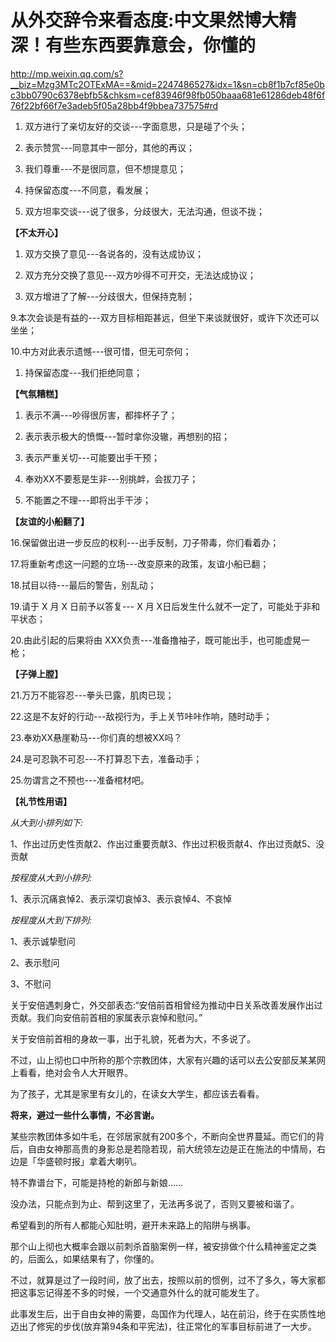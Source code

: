 * 从外交辞令来看态度:中文果然博大精深！有些东西要靠意会，你懂的

http://mp.weixin.qq.com/s?__biz=Mzg3MTc2OTExMA==&mid=2247486527&idx=1&sn=cb8f1b7cf85e0bc3bb0790c6378ebfb5&chksm=cef83946f98fb050baaa681e61286deb48f6f76f22bf66f7e3adeb5f05a28bb4f9bbea737575#rd

1. 双方进行了亲切友好的交谈-﻿-﻿-字面意思，只是碰了个头；

2. 表示赞赏-﻿-﻿-同意其中一部分，其他的再议；

3. 我们尊重-﻿-﻿-不是很同意，但不想提意见；

4. 持保留态度-﻿-﻿-不同意，看发展；

5. 双方坦率交谈-﻿-﻿-说了很多，分歧很大，无法沟通，但谈不拢；

*【不太开心】*

6. 双方交换了意见-﻿-﻿-各说各的，没有达成协议；

7. 双方充分交换了意见-﻿-﻿-双方吵得不可开交，无法达成协议；

8. 双方增进了了解-﻿-﻿-分歧很大，但保持克制；

9.本次会谈是有益的-﻿-﻿-双方目标相距甚远，但坐下来谈就很好，或许下次还可以坐坐；

10.中方对此表示遗憾-﻿-﻿-很可惜，但无可奈何；

11. 持保留态度-﻿-﻿-我们拒绝同意；

*【气氛糟糕】*

12. 表示不满-﻿-﻿-吵得很厉害，都摔杯子了；

13. 表示表示极大的愤慨-﻿-﻿-暂时拿你没辙，再想别的招；

14. 表示严重关切-﻿-﻿-可能要出手干预；

15. 奉劝XX不要惹是生非-﻿-﻿-别挑衅，会拔刀子；

16. 不能置之不理-﻿-﻿-即将出手干涉；

*【友谊的小船翻了】*

16.保留做出进一步反应的权利-﻿-﻿-出手反制，刀子带毒，你们看着办；

17.将重新考虑这一问题的立场-﻿-﻿-改变原来的政策，友谊小船已翻；

18.拭目以待-﻿-﻿-最后的警告，别乱动；

19.请于 X 月 X 日前予以答复-﻿-﻿- X 月 X日后发生什么就不一定了，可能处于非和平状态；

20.由此引起的后果将由 XXX负责-﻿-﻿-准备撸袖子，既可能出手，也可能虚晃一枪；

*【子弹上膛】*

21.万万不能容忍-﻿-﻿-拳头已露，肌肉已现；

22.这是不友好的行动-﻿-﻿-敌视行为，手上关节咔咔作响，随时动手；

23.奉劝XX悬崖勒马-﻿-﻿-你们真的想被XX吗？

24.是可忍孰不可忍-﻿-﻿-不打算忍下去，准备动手；

25.勿谓言之不预也-﻿-﻿-准备棺材吧。

*【礼节性用语】*

/从大到小排列如下:/

1、作出过历史性贡献2、作出过重要贡献3、作出过积极贡献4、作出过贡献5、没贡献

/按程度从大到小排列:/

1、表示沉痛哀悼2、表示深切哀悼3、表示哀悼4、不哀悼

/按程度从大到下排列:/

1、表示诚挚慰问

2、表示慰问

3、不慰问

关于安倍遇刺身亡，外交部表态:“安倍前首相曾经为推动中日关系改善发展作出过贡献。我们向安倍前首相的家属表示哀悼和慰问。”

[[./img/45-0.jpeg]]

关于安倍前首相的身故一事，出于礼貌，死者为大，不多说了。

不过，山上彻也口中所称的那个宗教团体，大家有兴趣的话可以去公安部反某某网上看看，绝对会令人大开眼界。

[[./img/45-1.jpeg]]

为了孩子，尤其是家里有女儿的，在读女大学生，都应该去看看。

*将来，避过一些什么事情，不必言谢。*

某些宗教团体多如牛毛，在邻居家就有200多个，不断向全世界蔓延。而它们的背后，自由女神那高贵的身影总是若隐若现，前大统领左边是正在施法的中情局，右边是「华盛顿时报」拿着大喇叭。

[[./img/45-2.jpeg]]

特不靠谱台下，可能是持枪的新郎与新娘......

[[./img/45-3.jpeg]]

[[./img/45-4.png]]

[[./img/45-5.jpeg]]

[[./img/45-6.jpeg]]

没办法，只能点到为止、帮到这里了，无法再多说了，否则又要被和谐了。

希望看到的所有人都能心知肚明，避开未来路上的陷阱与祸事。

那个山上彻也大概率会跟以前刺杀首脑案例一样，被安排做个什么精神鉴定之类的，后面么，如果结果有了，你懂的。

不过，就算是过了一段时间，放了出去，按照以前的惯例，过不了多久，等大家都把这事忘记得差不多的时候，一个交通意外什么的就可能发生了。

此事发生后，出于自由女神的需要，岛国作为代理人，站在前沿，终于在实质性地迈出了修宪的步伐(放弃第94条和平宪法)，往正常化的军事目标前进了一大步。

